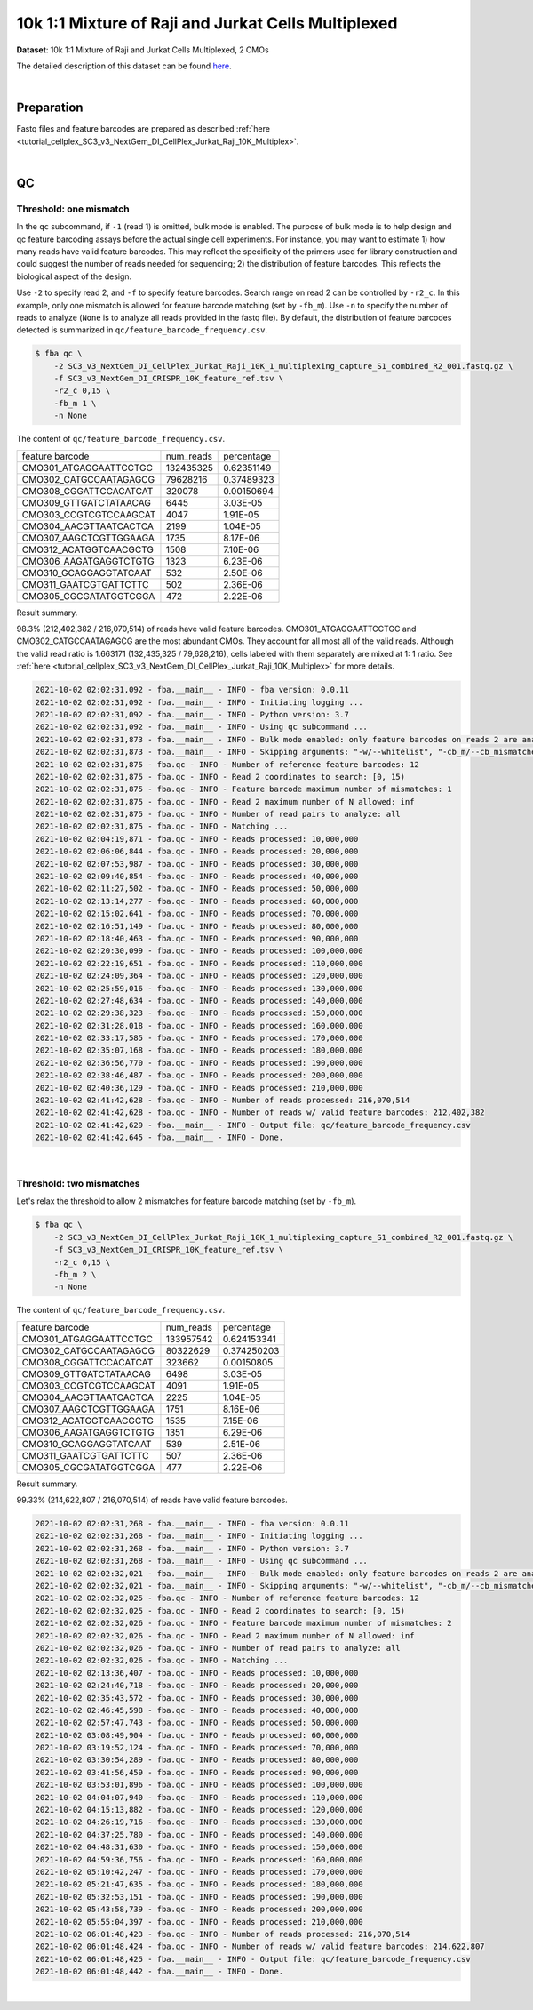 .. _tutorial_pseudo-bulk_SC3_v3_NextGem_DI_CellPlex_Jurkat_Raji_10K_Multiplex:


====================================================
10k 1:1 Mixture of Raji and Jurkat Cells Multiplexed
====================================================

**Dataset**: 10k 1:1 Mixture of Raji and Jurkat Cells Multiplexed, 2 CMOs

The detailed description of this dataset can be found `here`_.

.. _`here`: https://www.10xgenomics.com/resources/datasets/10-k-1-1-mixture-of-raji-and-jurkat-cells-multiplexed-2-cm-os-3-1-standard-6-0-0

|


Preparation
===========

Fastq files and feature barcodes are prepared as described :ref:`here <tutorial_cellplex_SC3_v3_NextGem_DI_CellPlex_Jurkat_Raji_10K_Multiplex>`.

|


QC
==


Threshold: one mismatch
-----------------------

In the ``qc`` subcommand, if ``-1`` (read 1) is omitted, bulk mode is enabled. The purpose of bulk mode is to help design and qc feature barcoding assays before the actual single cell experiments. For instance, you may want to estimate 1) how many reads have valid feature barcodes. This may reflect the specificity of the primers used for library construction and could suggest the number of reads needed for sequencing; 2) the distribution of feature barcodes. This reflects the biological aspect of the design.

Use ``-2`` to specify read 2, and ``-f`` to specify feature barcodes. Search range on read 2 can be controlled by ``-r2_c``. In this example, only one mismatch is allowed for feature barcode matching (set by ``-fb_m``). Use ``-n`` to specify the number of reads to analyze (``None`` is to analyze all reads provided in the fastq file). By default, the distribution of feature barcodes detected is summarized in ``qc/feature_barcode_frequency.csv``.

.. code-block:: console

    $ fba qc \
        -2 SC3_v3_NextGem_DI_CellPlex_Jurkat_Raji_10K_1_multiplexing_capture_S1_combined_R2_001.fastq.gz \
        -f SC3_v3_NextGem_DI_CRISPR_10K_feature_ref.tsv \
        -r2_c 0,15 \
        -fb_m 1 \
        -n None

The content of ``qc/feature_barcode_frequency.csv``.

+------------------------+-----------+------------+
| feature barcode        | num_reads | percentage |
+------------------------+-----------+------------+
| CMO301_ATGAGGAATTCCTGC | 132435325 | 0.62351149 |
+------------------------+-----------+------------+
| CMO302_CATGCCAATAGAGCG | 79628216  | 0.37489323 |
+------------------------+-----------+------------+
| CMO308_CGGATTCCACATCAT | 320078    | 0.00150694 |
+------------------------+-----------+------------+
| CMO309_GTTGATCTATAACAG | 6445      | 3.03E-05   |
+------------------------+-----------+------------+
| CMO303_CCGTCGTCCAAGCAT | 4047      | 1.91E-05   |
+------------------------+-----------+------------+
| CMO304_AACGTTAATCACTCA | 2199      | 1.04E-05   |
+------------------------+-----------+------------+
| CMO307_AAGCTCGTTGGAAGA | 1735      | 8.17E-06   |
+------------------------+-----------+------------+
| CMO312_ACATGGTCAACGCTG | 1508      | 7.10E-06   |
+------------------------+-----------+------------+
| CMO306_AAGATGAGGTCTGTG | 1323      | 6.23E-06   |
+------------------------+-----------+------------+
| CMO310_GCAGGAGGTATCAAT | 532       | 2.50E-06   |
+------------------------+-----------+------------+
| CMO311_GAATCGTGATTCTTC | 502       | 2.36E-06   |
+------------------------+-----------+------------+
| CMO305_CGCGATATGGTCGGA | 472       | 2.22E-06   |
+------------------------+-----------+------------+

Result summary.

98.3% (212,402,382 / 216,070,514) of reads have valid feature barcodes. CMO301_ATGAGGAATTCCTGC and CMO302_CATGCCAATAGAGCG are the most abundant CMOs. They account for all most all of the valid reads. Although the valid read ratio is 1.663171 (132,435,325 / 79,628,216), cells labeled with them separately are mixed at 1: 1 ratio. See :ref:`here <tutorial_cellplex_SC3_v3_NextGem_DI_CellPlex_Jurkat_Raji_10K_Multiplex>` for more details.

.. code-block:: console

    2021-10-02 02:02:31,092 - fba.__main__ - INFO - fba version: 0.0.11
    2021-10-02 02:02:31,092 - fba.__main__ - INFO - Initiating logging ...
    2021-10-02 02:02:31,092 - fba.__main__ - INFO - Python version: 3.7
    2021-10-02 02:02:31,092 - fba.__main__ - INFO - Using qc subcommand ...
    2021-10-02 02:02:31,873 - fba.__main__ - INFO - Bulk mode enabled: only feature barcodes on reads 2 are analyzed
    2021-10-02 02:02:31,873 - fba.__main__ - INFO - Skipping arguments: "-w/--whitelist", "-cb_m/--cb_mismatches", "-r1_c/--read1_coordinate"
    2021-10-02 02:02:31,875 - fba.qc - INFO - Number of reference feature barcodes: 12
    2021-10-02 02:02:31,875 - fba.qc - INFO - Read 2 coordinates to search: [0, 15)
    2021-10-02 02:02:31,875 - fba.qc - INFO - Feature barcode maximum number of mismatches: 1
    2021-10-02 02:02:31,875 - fba.qc - INFO - Read 2 maximum number of N allowed: inf
    2021-10-02 02:02:31,875 - fba.qc - INFO - Number of read pairs to analyze: all
    2021-10-02 02:02:31,875 - fba.qc - INFO - Matching ...
    2021-10-02 02:04:19,871 - fba.qc - INFO - Reads processed: 10,000,000
    2021-10-02 02:06:06,844 - fba.qc - INFO - Reads processed: 20,000,000
    2021-10-02 02:07:53,987 - fba.qc - INFO - Reads processed: 30,000,000
    2021-10-02 02:09:40,854 - fba.qc - INFO - Reads processed: 40,000,000
    2021-10-02 02:11:27,502 - fba.qc - INFO - Reads processed: 50,000,000
    2021-10-02 02:13:14,277 - fba.qc - INFO - Reads processed: 60,000,000
    2021-10-02 02:15:02,641 - fba.qc - INFO - Reads processed: 70,000,000
    2021-10-02 02:16:51,149 - fba.qc - INFO - Reads processed: 80,000,000
    2021-10-02 02:18:40,463 - fba.qc - INFO - Reads processed: 90,000,000
    2021-10-02 02:20:30,099 - fba.qc - INFO - Reads processed: 100,000,000
    2021-10-02 02:22:19,651 - fba.qc - INFO - Reads processed: 110,000,000
    2021-10-02 02:24:09,364 - fba.qc - INFO - Reads processed: 120,000,000
    2021-10-02 02:25:59,016 - fba.qc - INFO - Reads processed: 130,000,000
    2021-10-02 02:27:48,634 - fba.qc - INFO - Reads processed: 140,000,000
    2021-10-02 02:29:38,323 - fba.qc - INFO - Reads processed: 150,000,000
    2021-10-02 02:31:28,018 - fba.qc - INFO - Reads processed: 160,000,000
    2021-10-02 02:33:17,585 - fba.qc - INFO - Reads processed: 170,000,000
    2021-10-02 02:35:07,168 - fba.qc - INFO - Reads processed: 180,000,000
    2021-10-02 02:36:56,770 - fba.qc - INFO - Reads processed: 190,000,000
    2021-10-02 02:38:46,487 - fba.qc - INFO - Reads processed: 200,000,000
    2021-10-02 02:40:36,129 - fba.qc - INFO - Reads processed: 210,000,000
    2021-10-02 02:41:42,628 - fba.qc - INFO - Number of reads processed: 216,070,514
    2021-10-02 02:41:42,628 - fba.qc - INFO - Number of reads w/ valid feature barcodes: 212,402,382
    2021-10-02 02:41:42,629 - fba.__main__ - INFO - Output file: qc/feature_barcode_frequency.csv
    2021-10-02 02:41:42,645 - fba.__main__ - INFO - Done.

|


Threshold: two mismatches
-------------------------

Let's relax the threshold to allow 2 mismatches for feature barcode matching (set by ``-fb_m``).

.. code-block:: console

    $ fba qc \
        -2 SC3_v3_NextGem_DI_CellPlex_Jurkat_Raji_10K_1_multiplexing_capture_S1_combined_R2_001.fastq.gz \
        -f SC3_v3_NextGem_DI_CRISPR_10K_feature_ref.tsv \
        -r2_c 0,15 \
        -fb_m 2 \
        -n None

The content of ``qc/feature_barcode_frequency.csv``.

+------------------------+-----------+-------------+
| feature barcode        | num_reads | percentage  |
+------------------------+-----------+-------------+
| CMO301_ATGAGGAATTCCTGC | 133957542 | 0.624153341 |
+------------------------+-----------+-------------+
| CMO302_CATGCCAATAGAGCG | 80322629  | 0.374250203 |
+------------------------+-----------+-------------+
| CMO308_CGGATTCCACATCAT | 323662    | 0.00150805  |
+------------------------+-----------+-------------+
| CMO309_GTTGATCTATAACAG | 6498      | 3.03E-05    |
+------------------------+-----------+-------------+
| CMO303_CCGTCGTCCAAGCAT | 4091      | 1.91E-05    |
+------------------------+-----------+-------------+
| CMO304_AACGTTAATCACTCA | 2225      | 1.04E-05    |
+------------------------+-----------+-------------+
| CMO307_AAGCTCGTTGGAAGA | 1751      | 8.16E-06    |
+------------------------+-----------+-------------+
| CMO312_ACATGGTCAACGCTG | 1535      | 7.15E-06    |
+------------------------+-----------+-------------+
| CMO306_AAGATGAGGTCTGTG | 1351      | 6.29E-06    |
+------------------------+-----------+-------------+
| CMO310_GCAGGAGGTATCAAT | 539       | 2.51E-06    |
+------------------------+-----------+-------------+
| CMO311_GAATCGTGATTCTTC | 507       | 2.36E-06    |
+------------------------+-----------+-------------+
| CMO305_CGCGATATGGTCGGA | 477       | 2.22E-06    |
+------------------------+-----------+-------------+

Result summary.

99.33% (214,622,807 / 216,070,514) of reads have valid feature barcodes.

.. code-block:: console

    2021-10-02 02:02:31,268 - fba.__main__ - INFO - fba version: 0.0.11
    2021-10-02 02:02:31,268 - fba.__main__ - INFO - Initiating logging ...
    2021-10-02 02:02:31,268 - fba.__main__ - INFO - Python version: 3.7
    2021-10-02 02:02:31,268 - fba.__main__ - INFO - Using qc subcommand ...
    2021-10-02 02:02:32,021 - fba.__main__ - INFO - Bulk mode enabled: only feature barcodes on reads 2 are analyzed
    2021-10-02 02:02:32,021 - fba.__main__ - INFO - Skipping arguments: "-w/--whitelist", "-cb_m/--cb_mismatches", "-r1_c/--read1_coordinate"
    2021-10-02 02:02:32,025 - fba.qc - INFO - Number of reference feature barcodes: 12
    2021-10-02 02:02:32,025 - fba.qc - INFO - Read 2 coordinates to search: [0, 15)
    2021-10-02 02:02:32,026 - fba.qc - INFO - Feature barcode maximum number of mismatches: 2
    2021-10-02 02:02:32,026 - fba.qc - INFO - Read 2 maximum number of N allowed: inf
    2021-10-02 02:02:32,026 - fba.qc - INFO - Number of read pairs to analyze: all
    2021-10-02 02:02:32,026 - fba.qc - INFO - Matching ...
    2021-10-02 02:13:36,407 - fba.qc - INFO - Reads processed: 10,000,000
    2021-10-02 02:24:40,718 - fba.qc - INFO - Reads processed: 20,000,000
    2021-10-02 02:35:43,572 - fba.qc - INFO - Reads processed: 30,000,000
    2021-10-02 02:46:45,598 - fba.qc - INFO - Reads processed: 40,000,000
    2021-10-02 02:57:47,743 - fba.qc - INFO - Reads processed: 50,000,000
    2021-10-02 03:08:49,904 - fba.qc - INFO - Reads processed: 60,000,000
    2021-10-02 03:19:52,124 - fba.qc - INFO - Reads processed: 70,000,000
    2021-10-02 03:30:54,289 - fba.qc - INFO - Reads processed: 80,000,000
    2021-10-02 03:41:56,459 - fba.qc - INFO - Reads processed: 90,000,000
    2021-10-02 03:53:01,896 - fba.qc - INFO - Reads processed: 100,000,000
    2021-10-02 04:04:07,940 - fba.qc - INFO - Reads processed: 110,000,000
    2021-10-02 04:15:13,882 - fba.qc - INFO - Reads processed: 120,000,000
    2021-10-02 04:26:19,716 - fba.qc - INFO - Reads processed: 130,000,000
    2021-10-02 04:37:25,780 - fba.qc - INFO - Reads processed: 140,000,000
    2021-10-02 04:48:31,630 - fba.qc - INFO - Reads processed: 150,000,000
    2021-10-02 04:59:36,756 - fba.qc - INFO - Reads processed: 160,000,000
    2021-10-02 05:10:42,247 - fba.qc - INFO - Reads processed: 170,000,000
    2021-10-02 05:21:47,635 - fba.qc - INFO - Reads processed: 180,000,000
    2021-10-02 05:32:53,151 - fba.qc - INFO - Reads processed: 190,000,000
    2021-10-02 05:43:58,739 - fba.qc - INFO - Reads processed: 200,000,000
    2021-10-02 05:55:04,397 - fba.qc - INFO - Reads processed: 210,000,000
    2021-10-02 06:01:48,423 - fba.qc - INFO - Number of reads processed: 216,070,514
    2021-10-02 06:01:48,424 - fba.qc - INFO - Number of reads w/ valid feature barcodes: 214,622,807
    2021-10-02 06:01:48,425 - fba.__main__ - INFO - Output file: qc/feature_barcode_frequency.csv
    2021-10-02 06:01:48,442 - fba.__main__ - INFO - Done.

|
